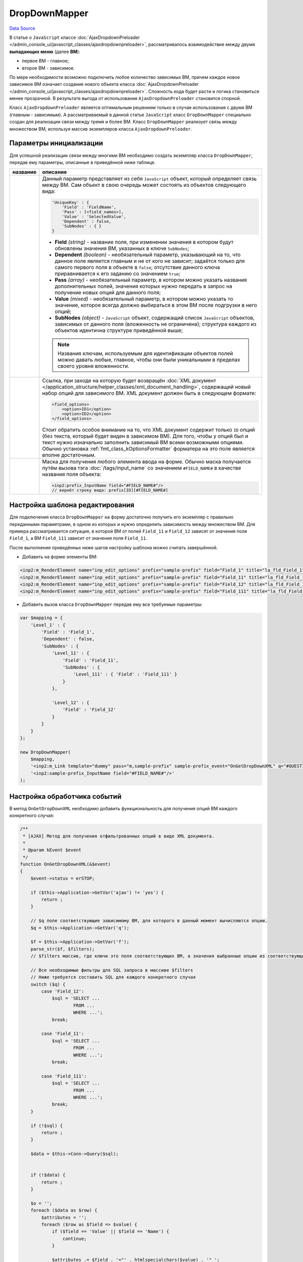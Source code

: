DropDownMapper
==============
`Data Source`_

В статье о ``JavaScript`` классе
:doc:`AjaxDropdownPreloader </admin_console_ui/javascript_classes/ajaxdropdownpreloader>`, рассматривалось
взаимодействие между двумя **выпадающих меню** (далее **ВМ**):

- первое ВМ - главное;
- второе ВМ - зависимое.

По мере необходимости возможно подключить любое количество зависимых ВМ, причем каждое новое зависимое ВМ
означает создание нового объекта класса
:doc:`AjaxDropdownPreloader </admin_console_ui/javascript_classes/ajaxdropdownpreloader>`. Сложность кода
будет расти и логика становиться менее прозрачной. В результате выгода от использования ``AjaxDropdownPreloader``
становится спорной.

Класс ``AjaxDropdownPreloader`` является оптимальным решением только в случае использования с двумя ВМ
(главным - зависимым). А рассматриваемый в данной статье ``JavaScript`` класс ``DropDownMapper`` специально создан
для реализации связи между тремя и более ВМ. Класс ``DropDownMapper`` реализует связь между множеством ВМ,
используя массив экземпляров класса ``AjaxDropdownPreloader``.

Параметры инициализации
-----------------------

Для успешной реализации связи между многими ВМ необходимо создать экземпляр класса ``DropDownMapper``, передав
ему параметры, описанные в приведённой ниже таблице.

+----------------------+-------------------------------------------------------------------------------------------------------+
| название             | описание                                                                                              |
+======================+=======================================================================================================+
| .. config-property:: | Данный параметр представляет из себя ``JavaScript`` объект, который определяет связь между            |
|    :name: map        | ВМ. Сам объект в свою очередь может состоять из объектов следующего вида:                             |
|    :type: object     |                                                                                                       |
|                      | .. code:: javascript                                                                                  |
|                      |                                                                                                       |
|                      |    'UniqueKey' : {                                                                                    |
|                      |        'Field' : 'FieldName',                                                                         |
|                      |        'Pass' : [<field_names>],                                                                      |
|                      |        'Value' : 'SelectedValue',                                                                     |
|                      |        'Dependent' : false,                                                                           |
|                      |        'SubNodes' : { }                                                                               |
|                      |    }                                                                                                  |
|                      |                                                                                                       |
|                      | - **Field** *(string)* - название поля, при изменении значения в котором будут обновлены              |
|                      |   значения ВМ, указанных в ключе ``SubNodes``;                                                        |
|                      | - **Dependent** *(boolean)* - необязательный параметр, указывающий на то, что данное поле             |
|                      |   является главным и не от кого не зависит; задаётся только для самого первого поля в                 |
|                      |   объекте в ``false``; отсутствие данного ключа приравнивается к его заданию со значением             |
|                      |   ``true``;                                                                                           |
|                      | - **Pass** *(array)* - необязательный параметр, в котором можно указать названия дополнительных       |
|                      |   полей, значения которых нужно передать в запрос на получение новых опций для данного поля;          |
|                      | - **Value** *(mixed)* - необязательный параметр, в котором можно указать то значение, которое         |
|                      |   всегда должно выбираться в этом ВМ после подгрузки в него опций;                                    |
|                      | - **SubNodes** *(object)* - ``JavaScript`` объект, содержащий список ``JavaScript`` объектов,         |
|                      |   зависимых от данного поля (вложенность не ограничена); структура каждого из объектов идентична      |
|                      |   структуре приведённой выше;                                                                         |
|                      |                                                                                                       |
|                      | .. note::                                                                                             |
|                      |                                                                                                       |
|                      |    Названия ключам, используемым для идентификации объектов полей можно давать любые, главное,        |
|                      |    чтобы они были уникальными в пределах своего уровня вложенности.                                   |
+----------------------+-------------------------------------------------------------------------------------------------------+
| .. config-property:: | Ссылка, при заходе на которую будет возвращён                                                         |
|    :name: request    | :doc:`XML документ </application_structure/helper_classes/xml_document_handling>`, содержащий         |
|    :type: string     | новый набор опций для зависимого ВМ. XML документ должен быть в следующем формате:                    |
|                      |                                                                                                       |
|                      | .. code:: xml                                                                                         |
|                      |                                                                                                       |
|                      |    <field_options>                                                                                    |
|                      |        <option>ID1</option>                                                                           |
|                      |        <option>ID2</option>                                                                           |
|                      |    </field_options>                                                                                   |
|                      |                                                                                                       |
|                      | Стоит обратить особое внимание на то, что XML документ содержит только ``ID`` опций (без текста,      |
|                      | который будет виден в зависимом ВМ). Для того, чтобы у опций был и текст нужно изначально заполнить   |
|                      | зависимый ВМ всеми возможными опциями. Обычно установка :ref:`fmt_class_kOptionsFormatter` форматера  |
|                      | на это поле является вполне достаточным.                                                              |
+----------------------+-------------------------------------------------------------------------------------------------------+
| .. config-property:: | Маска для получения любого элемента ввода на форме. Обычно маска получается путём вызова тэга         |
|    :name: input_mask | :doc:`/tags/input_name` со значением ``#FIELD_NAME#`` в качестве названия поля объекта:               |
|    :type: string     |                                                                                                       |
|                      | .. code:: html                                                                                        |
|                      |                                                                                                       |
|                      |    <inp2:prefix_InputName field="#FIELD_NAME#"/>                                                      |
|                      |    // вернёт строку вида: prefix[ID][#FIELD_NAME#]                                                    |
+----------------------+-------------------------------------------------------------------------------------------------------+

Настройка шаблона редактирования
--------------------------------

Для подключения класса ``DropDownMapper`` на форму достаточно получить его экземпляр с правильно переданными
параметрами, в одном из которых и нужно определить зависимость между множеством ВМ. Для примера рассматривается
ситуация, в которой ВМ от полей ``Field_11`` и ``Field_12`` зависят от значения поля ``Field_1``, а
ВМ ``Field_111`` зависит от значения поля ``Field_11``.

После выполнения приведённых ниже шагов настройку шаблона можно считать завершённой.

- Добавить на форме элементы ВМ:

.. code:: html

   <inp2:m_RenderElement name="inp_edit_options" prefix="sample-prefix" field="Field_1" title="la_fld_Field_1"/>
   <inp2:m_RenderElement name="inp_edit_options" prefix="sample-prefix" field="Field_11" title="la_fld_Field_11"/>
   <inp2:m_RenderElement name="inp_edit_options" prefix="sample-prefix" field="Field_12" title="la_fld_Field_12"/>
   <inp2:m_RenderElement name="inp_edit_options" prefix="sample-prefix" field="Field_111" title="la_fld_Field_111"/>

- Добавить вызов класса ``DropDownMapper`` передав ему все требуемые параметры:

.. code:: javascript

   var $mapping = {
       'Level_1' : {
           'Field' : 'Field_1',
           'Dependent' : false,
           'SubNodes' : {
               'Level_11' : {
                   'Field' : 'Field_11',
                   'SubNodes' : {
                       'Level_111' : { 'Field' : 'Field_111' }
                   }
               },

               'Level_12' : {
                   'Field' : 'Field_12'
               }
           }
       }
   };

   new DropDownMapper(
       $mapping,
       '<inp2:m_Link template="dummy" pass="m,sample-prefix" sample-prefix_event="OnGetDropDownXML" q="#QUESTIONED#" f="#FILTERS#" no_amp="1"/>',
       '<inp2:sample-prefix_InputName field="#FIELD_NAME#"/>'
   );

Настройка обработчика событий
-----------------------------

В метод ``OnGetDropDownXML`` необходимо добавить функциональность для получения опций ВМ каждого конкретного случая:

.. code:: php

   /**
    * [AJAX] Метод для получения отфильтрованных опций в виде XML документа.
    *
    * @param kEvent $event
    */
   function OnGetDropDownXML(&$event)
   {
       $event->status = erSTOP;

       if ($this->Application->GetVar('ajax') != 'yes') {
           return ;
       }

       // $q поле соответствующие зависимому ВМ, для которого в данный момент вычисляются опции.
       $q = $this->Application->GetVar('q');

       $f = $this->Application->GetVar('f');
       parse_str($f, $filters);
       // $filters массив, где ключи это поля соответствующих ВМ, а значения выбранные опции из соответствующих ВМ

       // Все необходимые фильтры для SQL запроса в массиве $filters
       // Ниже требуется составить SQL для каждого конкретного случая
       switch ($q) {
           case 'Field_12':
               $sql = 'SELECT ...
                       FROM ...
                       WHERE ...';
               break;

           case 'Field_11':
               $sql = 'SELECT ...
                       FROM ...
                       WHERE ...';
               break;

           case 'Field_111':
               $sql = 'SELECT ...
                       FROM ...
                       WHERE ...';
               break;
       }

       if (!$sql) {
           return ;
       }

       $data = $this->Conn->Query($sql);


       if (!$data) {
           return ;
       }

       $o = '';
       foreach ($data as $row) {
           $attributes = '';
           foreach ($row as $field => $value) {
               if ($field == 'Value' || $field == 'Name') {
                   continue;
               }

               $attributes .= $field . '="' . htmlspecialchars($value) . '" ';
           }

           $o .= '<option value="' . htmlspecialchars($row['Value']) . '" ' . $attributes  .'><![CDATA['  . $row['Name'] . ']]></option>';
       }

       $this->Application->XMLHeader();
       echo '<field_options>' . $o . '</field_options>';
   }

Событие ``OnGetDropDownXML`` необходимо добавить в метод :doc:`mapPermissions </components/using_permissions>`,
который обеспечит проверку наличия у пользователя необходимых прав доступа для вызова данного события:

.. code:: php

   /**
    * Метод связывающий события и права, необходимые для их выполнения.
    *
    */
   function mapPermissions()
   {
       parent::mapPermissions();
       $permissions = Array (
           'OnGetDropDownXML' => Array ('self' => true),
       );

       $this->permMapping = array_merge($this->permMapping, $permissions);
   }

.. tip::

   Также следует обратить внимание на некоторые, описанные ниже, приёмы, которые использовались при
   написании события ``OnGetDropDownXML``.

- В начале события рекомендуется установить статус его выполнения в :ref:`const_erSTOP`. Это укажет
  на то, что по окончания выполнения события не нужно показывать содержание переданного шаблона (в
  данном случае это ``dummy``):

.. code:: php

   $event->status = erSTOP;

- В начале события написать код, который позволит игнорировать запросы, которые будут делать поисковые системы:

.. code:: php

   if ($this->Application->GetVar('ajax') != 'yes') {
       return ;
   }

Параметр ``ajax`` добавляется автоматически при отправлении каждого
:doc:`AJAX </admin_console_ui/forms/ajax_requests>` запроса. Если поисковая система где-то найдёт ссылку, в
которой указано данное событие, то зайдя на неё тело события выполнено не будет.

- Перед выводом :doc:`XML документа </application_structure/helper_classes/xml_document_handling>` на экран
  необходимо послать браузеру соответствующий заголовок. Сделать это можно при помощи метода
  ``Application::XMLHeader``:

.. code:: php

   $this->Application->XMLHeader();


.. seealso::

   - :doc:`/admin_console_ui/javascript_classes/ajaxdropdownpreloader`

.. _Data Source: http://guide.in-portal.org/rus/index.php/K4:DropDownMapper
